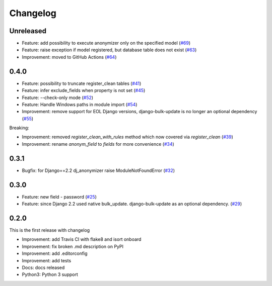 Changelog
=============

Unreleased
----------
* Feature: add possibility to execute anonymizer only on the specified model (`#69 <https://github.com/preply/dj_anonymizer/pull/69>`__)
* Feature: raise exception if model registered, but database table does not exist (`#63 <https://github.com/preply/dj_anonymizer/pull/63>`__)
* Improvement: moved to GitHub Actions (`#64 <https://github.com/preply/dj_anonymizer/pull/64>`__)

0.4.0
----------
* Feature: possibility to truncate register_clean tables (`#41 <https://github.com/preply/dj_anonymizer/pull/41>`__)
* Feature: infer exclude_fields when property is not set (`#45 <https://github.com/preply/dj_anonymizer/pull/45>`__)
* Feature: --check-only mode (`#52 <https://github.com/preply/dj_anonymizer/pull/52>`__)
* Feature: Handle Windows paths in module import (`#54 <https://github.com/preply/dj_anonymizer/pull/54>`__)
* Improvement: remove support for EOL Django versions, django-bulk-update is no longer an optional dependency (`#55 <https://github.com/preply/dj_anonymizer/pull/55>`__)

Breaking:

* Improvement: removed `register_clean_with_rules` method which now covered via `register_clean` (`#39 <https://github.com/preply/dj_anonymizer/pull/39>`__)
* Improvement: rename `anonym_field` to `fields` for more convenience (`#34 <https://github.com/preply/dj_anonymizer/pull/34>`__)

0.3.1
----------
* Bugfix: for Django==2.2 dj_anonymizer raise ModuleNotFoundError (`#32 <https://github.com/preply/dj_anonymizer/pull/32>`__)

0.3.0
----------
* Feature: new field - password (`#25 <https://github.com/preply/dj_anonymizer/pull/25>`__)
* Feature: since Django 2.2 used native bulk_update. django-bulk-update as an optional dependency. (`#29 <https://github.com/preply/dj_anonymizer/pull/29>`__)

0.2.0
----------
This is the first release with changelog

* Improvement: add Travis CI with flake8 and isort onboard
* Improvement: fix broken .md description on PyPI
* Improvement: add .editorconfig
* Improvement: add tests
* Docs: docs released
* Python3: Python 3 support
